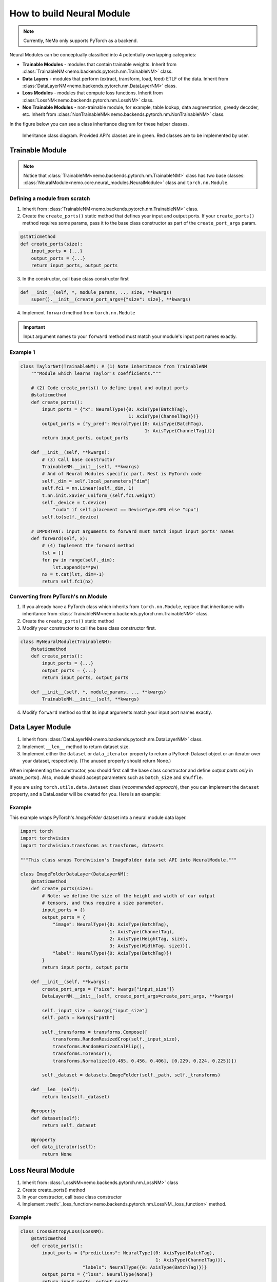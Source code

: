 How to build Neural Module
==========================

.. note::
    Currently, NeMo only supports PyTorch as a backend.

Neural Modules can be conceptually classified into 4 potentially overlapping categories:

* **Trainable Modules** - modules that contain trainable weights. Inherit from
  :class:`TrainableNM<nemo.backends.pytorch.nm.TrainableNM>` class.
* **Data Layers** - modules that perform (extract, transform, load, feed) ETLF of the data. Inherit from
  :class:`DataLayerNM<nemo.backends.pytorch.nm.DataLayerNM>` class.
* **Loss Modules** - modules that compute loss functions. Inherit from
  :class:`LossNM<nemo.backends.pytorch.nm.LossNM>` class.
* **Non Trainable Modules** - non-trainable module, for example, table lookup, data augmentation, greedy decoder, etc. Inherit from
  :class:`NonTrainableNM<nemo.backends.pytorch.nm.NonTrainableNM>` class.

In the figure below you can see a class inheritance diagram for these helper classes.

.. figure:: nm_class_structure.png
   :alt: map to buried treasure

   Inheritance class diagram. Provided API's classes are in green. Red classes are to be implemented by user.

Trainable Module 
-----------------
.. note::
    Notice that :class:`TrainableNM<nemo.backends.pytorch.nm.TrainableNM>` class
    has two base classes: :class:`NeuralModule<nemo.core.neural_modules.NeuralModule>` class and ``torch.nn.Module``.

Defining a module from scratch
~~~~~~~~~~~~~~~~~~~~~~~~~~~~~~

(1) Inherit from :class:`TrainableNM<nemo.backends.pytorch.nm.TrainableNM>` class.
(2) Create the ``create_ports()`` static method that defines your input and output ports.
    If your ``create_ports()`` method requires some params, pass it to the base class
    constructor as part of the ``create_port_args`` param.

.. code-block:: python

    @staticmethod
    def create_ports(size):
        input_ports = {...}
        output_ports = {...}
        return input_ports, output_ports

(3) In the constructor, call base class constructor first

.. code-block:: python

    def __init__(self, *, module_params, .., size, **kwargs)
        super().__init__(create_port_args={"size": size}, **kwargs)

(4) Implement ``forward`` method from ``torch.nn.Module``

.. important::
    Input argument names to your ``forward`` method must match your module's input port names exactly.

Example 1
~~~~~~~~~

.. code-block:: python

    class TaylorNet(TrainableNM): # (1) Note inheritance from TrainableNM
        """Module which learns Taylor's coefficients."""

        # (2) Code create_ports() to define input and output ports
        @staticmethod
        def create_ports():
            input_ports = {"x": NeuralType({0: AxisType(BatchTag),
                                            1: AxisType(ChannelTag)})}
            output_ports = {"y_pred": NeuralType({0: AxisType(BatchTag),
                                                  1: AxisType(ChannelTag)})}
            return input_ports, output_ports

        def __init__(self, **kwargs):
            # (3) Call base constructor
            TrainableNM.__init__(self, **kwargs)
            # And of Neural Modules specific part. Rest is PyTorch code
            self._dim = self.local_parameters["dim"]
            self.fc1 = nn.Linear(self._dim, 1)
            t.nn.init.xavier_uniform_(self.fc1.weight)
            self._device = t.device(
                "cuda" if self.placement == DeviceType.GPU else "cpu")
            self.to(self._device)

        # IMPORTANT: input arguments to forward must match input input ports' names
        def forward(self, x):
            # (4) Implement the forward method
            lst = []
            for pw in range(self._dim):
                lst.append(x**pw)
            nx = t.cat(lst, dim=-1)
            return self.fc1(nx)



Converting from PyTorch's nn.Module
~~~~~~~~~~~~~~~~~~~~~~~~~~~~~~~~~~~

(1) If you already have a PyTorch class which inherits from ``torch.nn.Module``, replace that inheritance with inheritance from
    :class:`TrainableNM<nemo.backends.pytorch.nm.TrainableNM>` class.
(2) Create the ``create_ports()`` static method
(3) Modify your constructor to call the base class constructor first.

.. code-block:: python

    class MyNeuralModule(TrainableNM):
        @staticmethod
        def create_ports():
            input_ports = {...}
            output_ports = {...}
            return input_ports, output_ports

        def __init__(self, *, module_params, .., **kwargs)
            TrainableNM.__init__(self, **kwargs)

(4) Modify ``forward`` method so that its input arguments match your input port names exactly.

Data Layer Module
------------------------
(1) Inherit from :class:`DataLayerNM<nemo.backends.pytorch.nm.DataLayerNM>` class.
(2) Implement ``__len__`` method to return dataset size.
(3) Implement either the ``dataset`` or ``data_iterator`` property to return a PyTorch Dataset object or an iterator over your dataset, respectively. (The unused property should return None.)

When implementing the constructor, you should first call the base class constructor and
define *output ports only* in create_ports().  Also, module should accept
parameters such as ``batch_size`` and ``shuffle``.

If you are using ``torch.utils.data.Dataset`` class (*recommended approach*), then you can implement the ``dataset`` property, and a DataLoader will be created for you.
Here is an example:

Example
~~~~~~~

This example wraps PyTorch's *ImageFolder* dataset into a neural module data layer.


.. code-block:: python
  
    import torch 
    import torchvision
    import torchvision.transforms as transforms, datasets

    """This class wraps Torchvision's ImageFolder data set API into NeuralModule."""

    class ImageFolderDataLayer(DataLayerNM):
        @staticmethod
        def create_ports(size):
            # Note: we define the size of the height and width of our output
            # tensors, and thus require a size parameter.
            input_ports = {}
            output_ports = {
                "image": NeuralType({0: AxisType(BatchTag),
                                     1: AxisType(ChannelTag),
                                     2: AxisType(HeightTag, size),
                                     3: AxisType(WidthTag, size)}),
                "label": NeuralType({0: AxisType(BatchTag)})
            }
            return input_ports, output_ports

        def __init__(self, **kwargs):
            create_port_args = {"size": kwargs["input_size"]}
            DataLayerNM.__init__(self, create_port_args=create_port_args, **kwargs)

            self._input_size = kwargs["input_size"]
            self._path = kwargs["path"]

            self._transforms = transforms.Compose([
                transforms.RandomResizedCrop(self._input_size),
                transforms.RandomHorizontalFlip(),
                transforms.ToTensor(),
                transforms.Normalize([0.485, 0.456, 0.406], [0.229, 0.224, 0.225])])

            self._dataset = datasets.ImageFolder(self._path, self._transforms)

        def __len__(self):
            return len(self._dataset)

        @property
        def dataset(self):
            return self._dataset

        @property
        def data_iterator(self):
            return None


Loss Neural Module
------------------

(1) Inherit from :class:`LossNM<nemo.backends.pytorch.nm.LossNM>` class
(2) Create create_ports() method
(3) In your constructor, call base class constructor
(4) Implement :meth:`_loss_function<nemo.backends.pytorch.nm.LossNM._loss_function>` method.


Example
~~~~~~~

.. code-block:: python

    class CrossEntropyLoss(LossNM):
        @staticmethod
        def create_ports():
            input_ports = {"predictions": NeuralType({0: AxisType(BatchTag),
                                                      1: AxisType(ChannelTag)}),
                           "labels": NeuralType({0: AxisType(BatchTag)})}
            output_ports = {"loss": NeuralType(None)}
            return input_ports, output_ports

        def __init__(self, **kwargs):
            # Neural Module API specific
            super().__init__(**kwargs)

            # End of Neural Module API specific
            self._criterion = torch.nn.CrossEntropyLoss()

        # You need to implement this function
        def _loss_function(self, **kwargs):
            return self._criterion(*(kwargs.values()))


